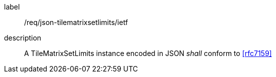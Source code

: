 
[[req_json_tilematrixsetlimits_ietf]]
[requirement]
====
[%metadata]
label:: /req/json-tilematrixsetlimits/ietf
description:: A TileMatrixSetLimits instance encoded in JSON _shall_ conform to <<rfc7159>>
====
